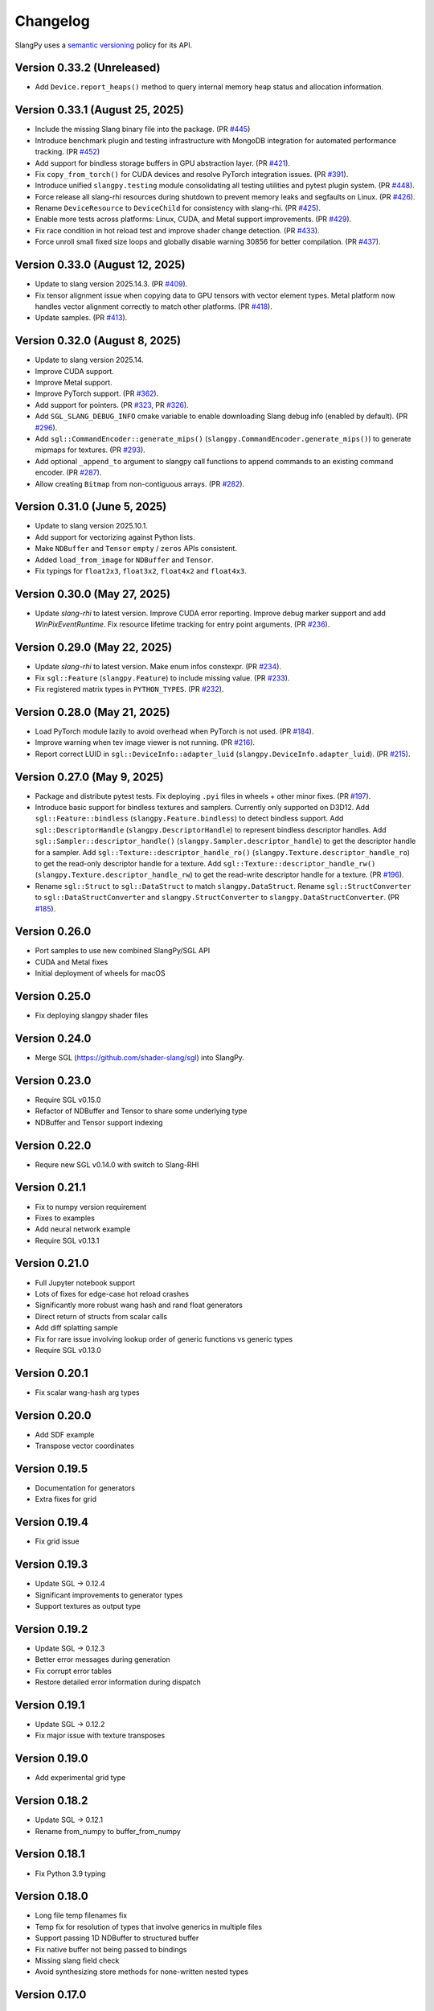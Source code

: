 .. _changelog:

.. cpp:namespace:: sgl

Changelog
=========

SlangPy uses a `semantic versioning <http://semver.org>`__ policy for its API.

Version 0.33.2 (Unreleased)
----------------------------

- Add ``Device.report_heaps()`` method to query internal memory heap status and allocation information.

Version 0.33.1 (August 25, 2025)
----------------------------

- Include the missing Slang binary file into the package.
  (PR `#445 <https://github.com/shader-slang/slangpy/pull/445>`__)
- Introduce benchmark plugin and testing infrastructure with MongoDB integration for automated performance tracking.
  (PR `#452 <https://github.com/shader-slang/slangpy/pull/452>`__)
- Add support for bindless storage buffers in GPU abstraction layer.
  (PR `#421 <https://github.com/shader-slang/slangpy/pull/421>`__).
- Fix ``copy_from_torch()`` for CUDA devices and resolve PyTorch integration issues.
  (PR `#391 <https://github.com/shader-slang/slangpy/pull/391>`__).
- Introduce unified ``slangpy.testing`` module consolidating all testing utilities and pytest plugin system.
  (PR `#448 <https://github.com/shader-slang/slangpy/pull/448>`__).
- Force release all slang-rhi resources during shutdown to prevent memory leaks and segfaults on Linux.
  (PR `#426 <https://github.com/shader-slang/slangpy/pull/426>`__).
- Rename ``DeviceResource`` to ``DeviceChild`` for consistency with slang-rhi.
  (PR `#425 <https://github.com/shader-slang/slangpy/pull/425>`__).
- Enable more tests across platforms: Linux, CUDA, and Metal support improvements.
  (PR `#429 <https://github.com/shader-slang/slangpy/pull/429>`__).
- Fix race condition in hot reload test and improve shader change detection.
  (PR `#433 <https://github.com/shader-slang/slangpy/pull/433>`__).
- Force unroll small fixed size loops and globally disable warning 30856 for better compilation.
  (PR `#437 <https://github.com/shader-slang/slangpy/pull/437>`__).

Version 0.33.0 (August 12, 2025)
----------------------------

- Update to slang version 2025.14.3.
  (PR `#409 <https://github.com/shader-slang/slangpy/pull/409>`__).
- Fix tensor alignment issue when copying data to GPU tensors with vector element types.
  Metal platform now handles vector alignment correctly to match other platforms.
  (PR `#418 <https://github.com/shader-slang/slangpy/pull/418>`__).
- Update samples.
  (PR `#413 <https://github.com/shader-slang/slangpy/pull/413>`__).

Version 0.32.0 (August 8, 2025)
----------------------------

- Update to slang version 2025.14.
- Improve CUDA support.
- Improve Metal support.
- Improve PyTorch support.
  (PR `#362 <https://github.com/shader-slang/slangpy/pull/362>`__).
- Add support for pointers.
  (PR `#323 <https://github.com/shader-slang/slangpy/pull/323>`__, PR `#326 <https://github.com/shader-slang/slangpy/pull/326>`__).
- Add ``SGL_SLANG_DEBUG_INFO`` cmake variable to enable downloading Slang debug info (enabled by default).
  (PR `#296 <https://github.com/shader-slang/slangpy/pull/296>`__).
- Add ``sgl::CommandEncoder::generate_mips()`` (``slangpy.CommandEncoder.generate_mips()``) to generate mipmaps for textures.
  (PR `#293 <https://github.com/shader-slang/slangpy/pull/293>`__).
- Add optional ``_append_to`` argument to slangpy call functions to append commands to an existing command encoder.
  (PR `#287 <https://github.com/shader-slang/slangpy/pull/287>`__).
- Allow creating ``Bitmap`` from non-contiguous arrays.
  (PR `#282 <https://github.com/shader-slang/slangpy/pull/282>`__).

Version 0.31.0 (June 5, 2025)
----------------------------

- Update to slang version 2025.10.1.
- Add support for vectorizing against Python lists.
- Make ``NDBuffer`` and ``Tensor`` ``empty`` / ``zeros`` APIs consistent.
- Added ``load_from_image`` for ``NDBuffer`` and ``Tensor``.
- Fix typings for ``float2x3``, ``float3x2``, ``float4x2`` and ``float4x3``.

Version 0.30.0 (May 27, 2025)
----------------------------

- Update `slang-rhi` to latest version.
  Improve CUDA error reporting.
  Improve debug marker support and add `WinPixEventRuntime`.
  Fix resource lifetime tracking for entry point arguments.
  (PR `#236 <https://github.com/shader-slang/slangpy/pull/236>`__).

Version 0.29.0 (May 22, 2025)
----------------------------

- Update `slang-rhi` to latest version. Make enum infos constexpr.
  (PR `#234 <https://github.com/shader-slang/slangpy/pull/234>`__).
- Fix ``sgl::Feature`` (``slangpy.Feature``) to include missing value.
  (PR `#233 <https://github.com/shader-slang/slangpy/pull/233>`__).
- Fix registered matrix types in ``PYTHON_TYPES``.
  (PR `#232 <https://github.com/shader-slang/slangpy/pull/232>`__).

Version 0.28.0 (May 21, 2025)
----------------------------

- Load PyTorch module lazily to avoid overhead when PyTorch is not used.
  (PR `#184 <https://github.com/shader-slang/slangpy/pull/184>`__).
- Improve warning when tev image viewer is not running.
  (PR `#216 <https://github.com/shader-slang/slangpy/pull/216>`__).
- Report correct LUID in ``sgl::DeviceInfo::adapter_luid`` (``slangpy.DeviceInfo.adapter_luid``).
  (PR `#215 <https://github.com/shader-slang/slangpy/pull/215>`__).


Version 0.27.0 (May 9, 2025)
----------------------------

- Package and distribute pytest tests. Fix deploying ``.pyi`` files in wheels + other minor fixes.
  (PR `#197 <https://github.com/shader-slang/slangpy/pull/197>`__).
- Introduce basic support for bindless textures and samplers. Currently only supported on D3D12.
  Add ``sgl::Feature::bindless`` (``slangpy.Feature.bindless``) to detect bindless support.
  Add ``sgl::DescriptorHandle`` (``slangpy.DescriptorHandle``) to represent bindless descriptor handles.
  Add ``sgl::Sampler::descriptor_handle()`` (``slangpy.Sampler.descriptor_handle``) to get the descriptor handle for a sampler.
  Add ``sgl::Texture::descriptor_handle_ro()`` (``slangpy.Texture.descriptor_handle_ro``) to get the read-only descriptor handle for a texture.
  Add ``sgl::Texture::descriptor_handle_rw()`` (``slangpy.Texture.descriptor_handle_rw``) to get the read-write descriptor handle for a texture.
  (PR `#196 <https://github.com/shader-slang/slangpy/pull/196>`__).
- Rename ``sgl::Struct`` to ``sgl::DataStruct`` to match ``slangpy.DataStruct``.
  Rename ``sgl::StructConverter`` to ``sgl::DataStructConverter``
  and ``slangpy.StructConverter`` to ``slangpy.DataStructConverter``.
  (PR `#185 <https://github.com/shader-slang/slangpy/pull/185>`__).


Version 0.26.0
----------------------------

- Port samples to use new combined SlangPy/SGL API
- CUDA and Metal fixes
- Initial deployment of wheels for macOS


Version 0.25.0
----------------------------

- Fix deploying slangpy shader files


Version 0.24.0
----------------------------

- Merge SGL (https://github.com/shader-slang/sgl) into SlangPy.

Version 0.23.0
----------------------------

- Require SGL v0.15.0
- Refactor of NDBuffer and Tensor to share some underlying type
- NDBuffer and Tensor support indexing

Version 0.22.0
----------------------------

- Requre new SGL v0.14.0 with switch to Slang-RHI

Version 0.21.1
----------------------------

- Fix to numpy version requirement
- Fixes to examples
- Add neural network example
- Require SGL v0.13.1

Version 0.21.0
----------------------------

- Full Jupyter notebook support
- Lots of fixes for edge-case hot reload crashes
- Significantly more robust wang hash and rand float generators
- Direct return of structs from scalar calls
- Add diff splatting sample
- Fix for rare issue involving lookup order of generic functions vs generic types
- Require SGL v0.13.0

Version 0.20.1
----------------------------

- Fix scalar wang-hash arg types

Version 0.20.0
----------------------------

- Add SDF example
- Transpose vector coordinates

Version 0.19.5
----------------------------

- Documentation for generators
- Extra fixes for grid

Version 0.19.4
----------------------------

- Fix grid issue

Version 0.19.3
----------------------------

- Update SGL -> 0.12.4
- Significant improvements to generator types
- Support textures as output type

Version 0.19.2
----------------------------

- Update SGL -> 0.12.3
- Better error messages during generation
- Fix corrupt error tables
- Restore detailed error information during dispatch

Version 0.19.1
----------------------------

- Update SGL -> 0.12.2
- Fix major issue with texture transposes

Version 0.19.0
----------------------------

- Add experimental grid type

Version 0.18.2
----------------------------

- Update SGL -> 0.12.1
- Rename from_numpy to buffer_from_numpy

Version 0.18.1
----------------------------

- Fix Python 3.9 typing

Version 0.18.0
----------------------------

- Long file temp filenames fix
- Temp fix for resolution of types that involve generics in multiple files
- Support passing 1D NDBuffer to structured buffer
- Fix native buffer not being passed to bindings
- Missing slang field check
- Avoid synthesizing store methods for none-written nested types

Version 0.17.0
----------------------------

- Update to latest `nv-sgl` with CoopVec support
- Native tensor implementation
- Linux crash fix

Version 0.16.0
----------------------------

- Native texture and structured buffer implementations
- Native function dispatches
- Lots of bug fixes

Version 0.15.2
----------------------------

- Correctly package slang files in wheel

Version 0.15.0
----------------------------

- Native buffer takes full reflection layout
- Add uniforms + cursor api to native buffer
- Update required version of `nv-sgl` to `0.9.0`

Version 0.14.0
----------------------------

- Update required version of `nv-sgl` to `0.8.0`
- Substantial native + python optimizations

Version 0.13.0
----------------------------

- Update required version of `nv-sgl` to `0.7.0`
- Native SlangPy backend re-enabled
- Conversion of NDBuffer to native code
- PyTorch integration refactor

Version 0.12.0
----------------------------

- Update required version of `nv-sgl` to `0.6.2`
- Re-enable broken Vulkan tests

Version 0.12.0
----------------------------

- Update required version of `nv-sgl` to `0.6.1`

Version 0.10.0
----------------------------

- Initial test release
